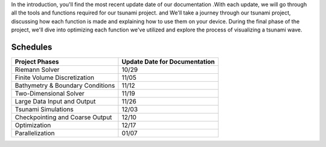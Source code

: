 
In the introduction, you'll find the most recent update date of our documentation
.With each update, we will go through all the tools and functions
required for our tsunami project.  
and We'll take a journey through our tsunami project, discussing
how each function is made and explaining how to use them on your device. 
During the final phase of the project, we'll dive into optimizing each function we've
utilized and explore the process of visualizing a tsunami wave.



Schedules
-----------

+---------------------------------------+----------+--------------------+
| Project Phases                        |  Update Date for Documentation| 
+=======================================+==========+====================+
| Riemann Solver                        | 10/29                         |
+---------------------------------------+----------+--------------------+
| Finite Volume Discretization          | 11/05                         |
+---------------------------------------+----------+--------------------+
| Bathymetry & Boundary Conditions      | 11/12                         |
+---------------------------------------+----------+--------------------+
| Two-Dimensional Solver                | 11/19                         |
+---------------------------------------+----------+--------------------+
| Large Data Input and Output           | 11/26                         |
+---------------------------------------+----------+--------------------+
| Tsunami Simulations                   | 12/03                         |
+---------------------------------------+----------+--------------------+
| Checkpointing and Coarse Output       | 12/10                         |
+---------------------------------------+----------+--------------------+
| Optimization                          | 12/17                         |
+---------------------------------------+----------+--------------------+
| Parallelization                       | 01/07                         |
+---------------------------------------+----------+--------------------+

